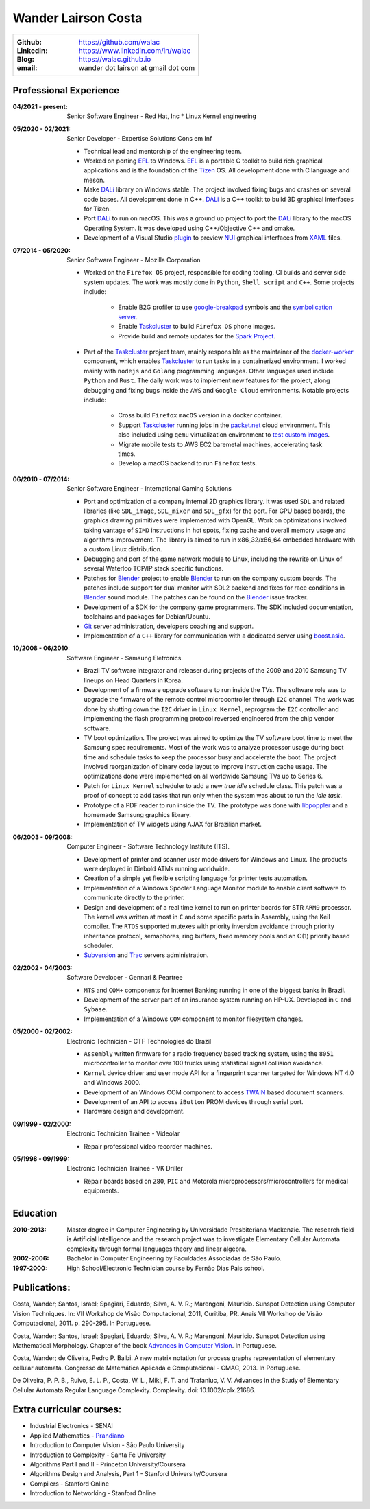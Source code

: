 Wander Lairson Costa
====================

+--------------------------------------------------+
| :Github: https://github.com/walac                |
| :Linkedin: https://www.linkedin.com/in/walac     |
| :Blog: https://walac.github.io                   |
| :email: wander dot lairson at gmail dot com      |
+--------------------------------------------------+

Professional Experience
-----------------------

:04/2021 - present: Senior Software Engineer - Red Hat, Inc
    * Linux Kernel engineering

:05/2020 - 02/2021: Senior Developer - Expertise Solutions Cons em Inf

    * Technical lead and mentorship of the engineering team.
    * Worked on porting EFL_ to Windows. EFL_ is a portable C toolkit to build
      rich graphical applications and is the foundation of the Tizen_ OS.
      All development done with C language and meson.
    * Make DALi_ library on Windows stable. The project involved fixing bugs
      and crashes on several code bases. All development done in C++. DALi_
      is a C++ toolkit to build 3D graphical interfaces for Tizen.
    * Port DALi_ to run on macOS. This was a ground up project to port the DALi_
      library to the macOS Operating System. It was developed using
      C++/Objective C++ and cmake.
    * Development of a Visual Studio `plugin <https://github.com/walac/NUIPreview>`_
      to preview `NUI <https://docs.tizen.org/application/dotnet/guides/nui/overview/>`_
      graphical interfaces from
      `XAML <https://en.wikipedia.org/wiki/Extensible_Application_Markup_Language>`_ files.

:07/2014 - 05/2020: Senior Software Engineer - Mozilla Corporation

    * Worked on the ``Firefox OS`` project, responsible for coding tooling, CI builds
      and server side system updates. The work was mostly done in ``Python``, ``Shell script``
      and ``C++``. Some projects include:

       * Enable B2G profiler to use google-breakpad_ symbols and the
         `symbolication server <https://github.com/vdjeric/Snappy-Symbolication-Server/>`_.
       * Enable Taskcluster_ to build ``Firefox OS`` phone images.
       * Provide build and remote updates for the `Spark Project <http://tinyurl.com/p7x67sl>`_.

    * Part of the Taskcluster_ project team, mainly responsible as the maintainer of the
      `docker-worker <https://github.com/walac/docker-worker>`_ component, which
      enables Taskcluster_ to run tasks in a containerized environment.
      I worked mainly with ``nodejs`` and ``Golang`` programming languages. Other languages
      used include ``Python`` and ``Rust``. The daily work was to implement new features for the project,
      along debugging and fixing bugs inside the ``AWS`` and ``Google Cloud`` environments. Notable projects
      include:

       * Cross build ``Firefox`` ``macOS`` version in a docker container.
       * Support Taskcluster_ running jobs in the `packet.net <https://packet.net>`_
         cloud environment. This also included using ``qemu`` virtualization environment
         to `test custom images <https://walac.github.io/booting-packet-images-qemu/>`_.
       * Migrate mobile tests to AWS EC2 baremetal machines, accelerating task times.
       * Develop a macOS backend to run ``Firefox`` tests.

:06/2010 - 07/2014: Senior Software Engineer - International Gaming Solutions

    * Port and optimization of a company internal 2D graphics library.
      It was used ``SDL`` and related libraries (like ``SDL_image``, ``SDL_mixer`` and
      ``SDL_gfx``) for the port. For GPU based boards, the graphics drawing
      primitives were implemented with OpenGL.
      Work on optimizations involved taking vantage of ``SIMD`` instructions
      in hot spots, fixing cache and overall memory usage and algorithms
      improvement. The library is aimed to run in x86_32/x86_64
      embedded hardware with a custom Linux distribution.

    * Debugging and port of the game network module to Linux, including
      the rewrite on Linux of several Waterloo TCP/IP stack specific functions.

    * Patches for Blender_ project to enable Blender_ to run on the company custom
      boards. The patches include support for dual monitor with SDL2 backend
      and fixes for race conditions in Blender_ sound module. The patches can
      be found on the Blender_ issue tracker.

    * Development of a SDK for the company game programmers. The SDK included
      documentation, toolchains and packages for Debian/Ubuntu.

    * `Git <http://git-scm.com/>`_ server administration, developers
      coaching and support.

    * Implementation of a ``C++`` library for communication with a dedicated server
      using `boost.asio <http://think-async.com/>`_.

:10/2008 - 06/2010: Software Engineer - Samsung Eletronics.

    * Brazil TV software integrator and releaser during projects
      of the 2009 and 2010 Samsung TV lineups on Head Quarters in Korea.

    * Development of a firmware upgrade software to run inside the TVs.
      The software role was to upgrade the firmware of the remote control
      microcontroller through ``I2C`` channel. The work was done by shutting
      down the ``I2C`` driver in ``Linux Kernel``, reprogram the ``I2C`` controller
      and implementing the flash programming protocol reversed engineered
      from the chip vendor software.

    * TV boot optimization. The project was aimed to optimize the TV software
      boot time to meet the Samsung spec requirements.
      Most of the work was to analyze processor usage during boot time and
      schedule tasks to keep the processor busy and accelerate the
      boot. The project involved reorganization of binary code
      layout to improve instruction cache usage. The optimizations done
      were implemented on all worldwide Samsung TVs up to Series 6.

    * Patch for ``Linux Kernel`` scheduler to add a new *true idle* schedule class.
      This patch was a proof of concept to add tasks that run only when the
      system was about to run the *idle task*.

    * Prototype of a PDF reader to run inside the TV. The prototype
      was done with `libpoppler <http://poppler.freedesktop.org/>`_ and
      a homemade Samsung graphics library.

    * Implementation of TV widgets using AJAX for Brazilian market.

:06/2003 - 09/2008: Computer Engineer - Software Technology Institute (ITS).

    * Development of printer and scanner user mode drivers for Windows
      and Linux. The products were deployed in Diebold ATMs running
      worldwide.

    * Creation of a simple yet flexible scripting language for printer
      tests automation.

    * Implementation of a Windows Spooler Language Monitor module to enable
      client software to communicate directly to the printer.

    * Design and development of a real time kernel to run on printer boards
      for STR ``ARM9`` processor. The kernel was written at most in ``C`` and some
      specific parts in Assembly, using the Keil compiler. The ``RTOS`` supported
      mutexes with priority inversion avoidance through priority inheritance
      protocol, semaphores, ring buffers, fixed memory pools and an O(1)
      priority based scheduler.

    * `Subversion <http://subversion.tigris.org/>`_ and
      `Trac <http://trac.edgewall.org/>`_ servers administration.

:02/2002 - 04/2003: Software Developer -  Gennari & Peartree

    * ``MTS`` and ``COM+`` components for Internet Banking running in one of the biggest
      banks in Brazil.

    * Development of the server part of an insurance system running on HP-UX.
      Developed in ``C`` and ``Sybase``.

    * Implementation of a Windows ``COM`` component to monitor filesystem changes.

:05/2000 - 02/2002: Electronic Technician - CTF Technologies do Brazil

    * ``Assembly`` written firmware for a radio frequency based tracking system, using the
      ``8051`` microcontroller to monitor over 100 trucks using statistical
      signal collision avoidance.

    * ``Kernel`` device driver and user mode API for a fingerprint scanner targeted for
      Windows NT 4.0 and Windows 2000.

    * Development of an Windows COM component to access
      `TWAIN <http://www.twain.org/>`_ based document scanners.

    * Development of an API to access ``iButton`` PROM devices through serial port.

    * Hardware design and development.

:09/1999 - 02/2000: Electronic Technician Trainee - Videolar

    * Repair professional video recorder machines.

:05/1998 - 09/1999: Electronic Technician Trainee - VK Driller

    * Repair boards based on ``Z80``, ``PIC`` and Motorola
      microprocessors/microcontrollers for medical equipments.

Education
---------

:2010-2013: Master degree in Computer Engineering by Universidade Presbiteriana Mackenzie.
            The research field is Artificial Intelligence and the research project was to
            investigate Elementary Cellular Automata complexity through formal languages
            theory and linear algebra.

:2002-2006: Bachelor in Computer Engineering by Faculdades Associadas de São Paulo.

:1997-2000: High School/Electronic Technician course by Fernão Dias Pais school.

Publications:
-------------

Costa, Wander; Santos, Israel; Spagiari, Eduardo; Silva, A. V. R.; Marengoni, Mauricio.
Sunspot Detection using Computer Vision Techniques.
In: VII Workshop de Visão Computacional, 2011, Curitiba, PR. Anais VII Workshop de Visão Computacional, 2011. p. 290-295. In Portuguese.

Costa, Wander; Santos, Israel; Spagiari, Eduardo; Silva, A. V. R.; Marengoni, Mauricio.
Sunspot Detection using Mathematical Morphology.
Chapter of the book `Advances in Computer Vision <http://omnipax.com.br/site/?page_id=301>`_.
In Portuguese.

Costa, Wander; de Oliveira, Pedro P. Balbi.
A new matrix notation for process graphs representation of elementary cellular automata.
Congresso de Matemática Aplicada e Computacional - CMAC, 2013. In Portuguese.

De Oliveira, P. P. B., Ruivo, E. L. P., Costa, W. L., Miki, F. T. and Trafaniuc, V. V.
Advances in the Study of Elementary Cellular Automata Regular Language Complexity.
Complexity. doi: 10.1002/cplx.21686.

Extra curricular courses:
-------------------------

* Industrial Electronics - SENAI
* Applied Mathematics - `Prandiano <https://www.prandiano.com.br>`_
* Introduction to Computer Vision - São Paulo University
* Introduction to Complexity - Santa Fe University
* Algorithms Part I and II - Princeton University/Coursera
* Algorithms Design and Analysis, Part 1 - Stanford University/Coursera
* Compilers - Stanford Online
* Introduction to Networking - Stanford Online

.. _Blender: http://blender.org
.. _PyUSB: http://github.com/pyusb/pyusb
.. _google-breakpad: https://code.google.com/p/google-breakpad/
.. _Taskcluster: https://github.com/taskcluster/taskcluster
.. _EFL: https://www.enlightenment.org/about-efl
.. _Tizen: https://www.tizen.org
.. _DALi: https://docs.tizen.org/application/native/guides/ui/dali/
